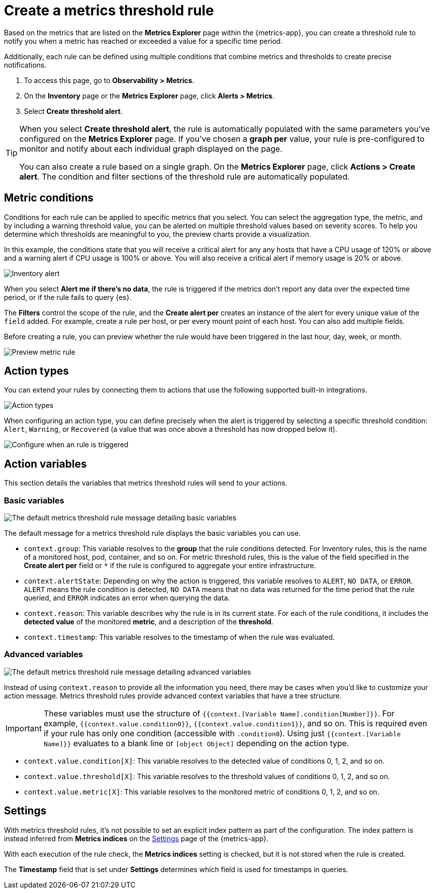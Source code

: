 [[metrics-threshold-alert]]
= Create a metrics threshold rule

Based on the metrics that are listed on the *Metrics Explorer* page within the {metrics-app},
you can create a threshold rule to notify you when a metric has reached or exceeded a value for a specific
time period.

Additionally, each rule can be defined using multiple
conditions that combine metrics and thresholds to create precise notifications.

. To access this page, go to *Observability > Metrics*.
. On the *Inventory* page or the *Metrics Explorer* page, click *Alerts > Metrics*.
. Select *Create threshold alert*.

[TIP]
=====
When you select *Create threshold alert*, the rule is automatically populated with the same parameters
you've configured on the *Metrics Explorer* page. If you've chosen a *graph per* value, your rule is
pre-configured to monitor and notify about each individual graph displayed on the page.

You can also create a rule based on a single graph. On the *Metrics Explorer* page,
click *Actions > Create alert*. The condition and filter sections of the threshold rule
are automatically populated.
=====

[[metrics-conditions]]
== Metric conditions

Conditions for each rule can be applied to specific metrics that you select. You can select the aggregation type,
the metric, and by including a warning threshold value, you can be alerted on multiple threshold values based on severity scores.
To help you determine which thresholds are meaningful to you, the preview charts provide a visualization.

In this example, the conditions state that you will receive a critical alert for any any hosts that have a CPU usage of 120% or above
and a warning alert if CPU usage is 100% or above. You will also receive a critical alert if memory usage is 20% or above.

[role="screenshot"]
image::images/metrics-alert.png[Inventory alert]

When you select *Alert me if there's no data*, the rule is triggered if the metrics don't report any data over the
expected time period, or if the rule fails to query {es}.

The *Filters* control the scope of the rule, and the *Create alert per* creates an instance of the alert for every
unique value of the `field` added. For example, create a rule per host, or per every mount point of each host. You
can also add multiple fields.

Before creating a rule, you can preview whether the rule would have been triggered in the last hour,
day, week, or month.

[role="screenshot"]
image::images/alert-preview-metric.png[Preview metric rule]

[[action-types-metrics]]
== Action types

You can extend your rules by connecting them to actions that use the following supported built-in integrations.

[role="screenshot"]
image::images/alert-action-types.png[Action types]

When configuring an action type, you can define precisely when the alert is triggered by selecting a specific
threshold condition: `Alert`, `Warning`, or `Recovered` (a value that was once above a threshold has now dropped below it).

[role="screenshot"]
image::images/run-when-selection.png[Configure when an rule is triggered]

== Action variables

This section details the variables that metrics threshold rules will send to your actions.

[float]
=== Basic variables

[role="screenshot"]
image::images/basic-variables.png[The default metrics threshold rule message detailing basic variables]

The default message for a metrics threshold rule displays the basic variables you can use.

- `context.group`: This variable resolves to the **group** that the rule conditions detected.
For Inventory rules, this is the name of a monitored host, pod, container, and so on. For metric threshold rules,
this is the value of the field specified in the **Create alert per** field or `*` if the rule is configured
to aggregate your entire infrastructure.
- `context.alertState`: Depending on why the action is triggered, this variable resolves to `ALERT`, `NO DATA`,
or `ERROR`. `ALERT` means the rule condition is detected, `NO DATA` means that no data was returned for the
time period that the rule queried, and `ERROR` indicates an error when querying the data.
- `context.reason`: This variable describes why the rule is in its current state. For each of the rule
conditions, it includes the **detected value** of the monitored **metric**, and a description of the **threshold**.
- `context.timestamp`: This variable resolves to the timestamp of when the rule was evaluated.

[float]
=== Advanced variables

[role="screenshot"]
image::images/advanced-variables.png[The default metrics threshold rule message detailing advanced variables]

Instead of using `context.reason` to provide all the information you need, there may be cases when you’d like
to customize your action message. Metrics threshold rules provide advanced context variables that have a tree structure.

[IMPORTANT]
==============================================
These variables must use the structure of `{{context.[Variable Name].condition[Number]}}`. For example,
`{{context.value.condition0}}`, `{{context.value.condition1}}`, and so on. This is required even if your
rule has only one condition (accessible with `.condition0`). Using just `{{context.[Variable Name]}}` evaluates
to a blank line or `[object Object]` depending on the action type.
==============================================

- `context.value.condition[X]`: This variable resolves to the detected value of conditions 0, 1, 2, and so on.
- `context.value.threshold[X]`: This variable resolves to the threshold values of conditions 0, 1, 2, and so on.
- `context.value.metric[X]`: This variable resolves to the monitored metric of conditions 0, 1, 2, and so on.

[[metrics-alert-settings]]
== Settings

With metrics threshold rules, it's not possible to set an explicit index pattern as part of the configuration. The index pattern is instead inferred from
*Metrics indices* on the <<configure-settings,Settings>> page of the {metrics-app}.

With each execution of the rule check, the *Metrics indices* setting is checked, but it is not stored when the rule is created.

The *Timestamp* field that is set under *Settings* determines which field is used for timestamps in queries.
